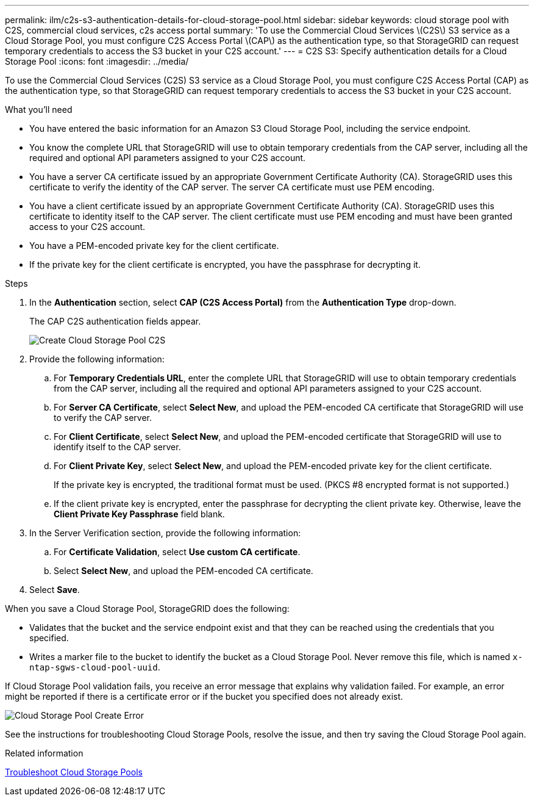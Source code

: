 ---
permalink: ilm/c2s-s3-authentication-details-for-cloud-storage-pool.html
sidebar: sidebar
keywords: cloud storage pool with C2S, commercial cloud services, c2s access portal
summary: 'To use the Commercial Cloud Services \(C2S\) S3 service as a Cloud Storage Pool, you must configure C2S Access Portal \(CAP\) as the authentication type, so that StorageGRID can request temporary credentials to access the S3 bucket in your C2S account.'
---
= C2S S3: Specify authentication details for a Cloud Storage Pool
:icons: font
:imagesdir: ../media/

[.lead]
To use the Commercial Cloud Services (C2S) S3 service as a Cloud Storage Pool, you must configure C2S Access Portal (CAP) as the authentication type, so that StorageGRID can request temporary credentials to access the S3 bucket in your C2S account.

.What you'll need

* You have entered the basic information for an Amazon S3 Cloud Storage Pool, including the service endpoint.
* You know the complete URL that StorageGRID will use to obtain temporary credentials from the CAP server, including all the required and optional API parameters assigned to your C2S account.
* You have a server CA certificate issued by an appropriate Government Certificate Authority (CA). StorageGRID uses this certificate to verify the identity of the CAP server. The server CA certificate must use PEM encoding.
* You have a client certificate issued by an appropriate Government Certificate Authority (CA). StorageGRID uses this certificate to identity itself to the CAP server. The client certificate must use PEM encoding and must have been granted access to your C2S account.
* You have a PEM-encoded private key for the client certificate.
* If the private key for the client certificate is encrypted, you have the passphrase for decrypting it.

.Steps
. In the *Authentication* section, select *CAP (C2S Access Portal)* from the *Authentication Type* drop-down.
+
The CAP C2S authentication fields appear.
+
image::../media/cloud_storage_pool_create_c2s.png[Create Cloud Storage Pool C2S]

. Provide the following information:
 .. For *Temporary Credentials URL*, enter the complete URL that StorageGRID will use to obtain temporary credentials from the CAP server, including all the required and optional API parameters assigned to your C2S account.
 .. For *Server CA Certificate*, select *Select New*, and upload the PEM-encoded CA certificate that StorageGRID will use to verify the CAP server.
 .. For *Client Certificate*, select *Select New*, and upload the PEM-encoded certificate that StorageGRID will use to identify itself to the CAP server.
 .. For *Client Private Key*, select *Select New*, and upload the PEM-encoded private key for the client certificate.
+
If the private key is encrypted, the traditional format must be used. (PKCS #8 encrypted format is not supported.)

 .. If the client private key is encrypted, enter the passphrase for decrypting the client private key. Otherwise, leave the *Client Private Key Passphrase* field blank.
. In the Server Verification section, provide the following information:
 .. For *Certificate Validation*, select *Use custom CA certificate*.
 .. Select *Select New*, and upload the PEM-encoded CA certificate.
. Select *Save*.

When you save a Cloud Storage Pool, StorageGRID does the following:

 ** Validates that the bucket and the service endpoint exist and that they can be reached using the credentials that you specified.
 ** Writes a marker file to the bucket to identify the bucket as a Cloud Storage Pool. Never remove this file, which is named `x-ntap-sgws-cloud-pool-uuid`.

If Cloud Storage Pool validation fails, you receive an error message that explains why validation failed. For example, an error might be reported if there is a certificate error or if the bucket you specified does not already exist.

image::../media/cloud_storage_pool_create_error.gif[Cloud Storage Pool Create Error]

See the instructions for troubleshooting Cloud Storage Pools, resolve the issue, and then try saving the Cloud Storage Pool again.

.Related information

xref:troubleshooting-cloud-storage-pools.adoc[Troubleshoot Cloud Storage Pools]
